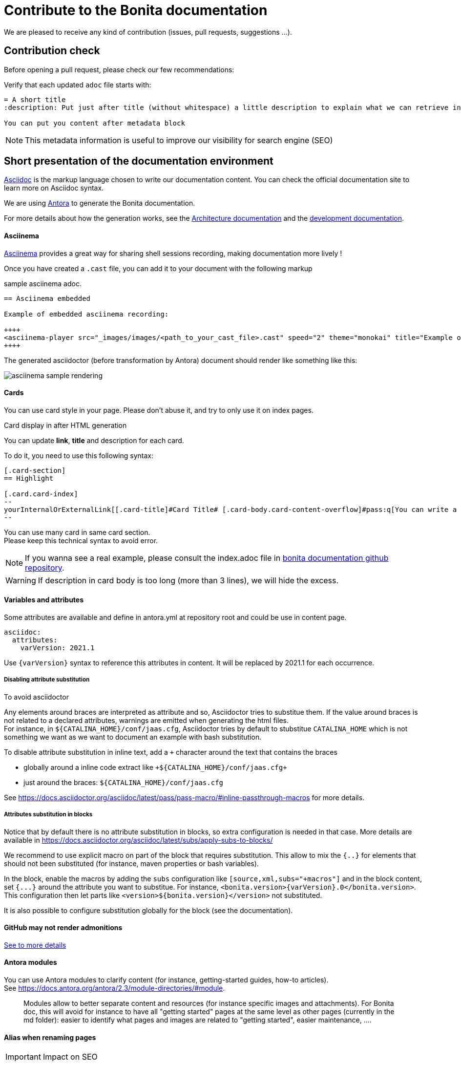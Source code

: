 = Contribute to the Bonita documentation
:icons: font
ifdef::env-github[]
:note-caption: :information_source:
:tip-caption: :bulb:
:important-caption: :heavy_exclamation_mark:
:caution-caption: :fire:
:warning-caption: :warning:
endif::[]

We are pleased to receive any kind of contribution (issues, pull requests, suggestions ...).

== Contribution check

Before opening a pull request, please check our few recommendations:

Verify that each updated `adoc` file starts with:

[source,adoc]
----
= A short title
:description: Put just after title (without whitespace) a little description to explain what we can retrieve in this page.

You can put you content after metadata block
----

NOTE: This metadata information is useful to improve our visibility for search engine (SEO)


== Short presentation of the documentation environment

https://docs.asciidoctor.org/asciidoc/latest/[Asciidoc] is the markup language chosen to write our documentation content. You can check the official documentation site to learn more on Asciidoc syntax.

We are using https://docs.antora.org/[Antora] to generate the Bonita documentation.

For more details about how the generation works, see the xref:../architecture.adoc[Architecture documentation] and the
xref:../README.adoc[development documentation].


==== Asciinema

https://asciinema.org/[Asciinema] provides a great way for sharing shell sessions recording, making documentation more lively !

Once you have created a `.cast` file, you can add it to your document with the following markup

.sample asciinema adoc.
[source, asciidoc]
----
== Asciinema embedded

Example of embedded asciinema recording:

++++
<asciinema-player src="_images/images/<path_to_your_cast_file>.cast" speed="2" theme="monokai" title="Example of embedded asciinema recording" cols="240" rows="32"></asciinema-player>
++++
----

The generated asciidoctor (before transformation by Antora) document should render like something like this:
[.thumb]
image::images/asciinema_sample_rendering.png[]

==== Cards

You can use card style in your page. Please don't abuse it, and try to only use it on index pages.

.Card display in after HTML generation
You can update *link*, *title* and description for each card.

To do it, you need to use this following syntax:

[source,adoc]
----
[.card-section]
== Highlight

[.card.card-index]
--
yourInternalOrExternalLink[[.card-title]#Card Title# [.card-body.card-content-overflow]#pass:q[You can write a short description here to display it in the card body.]#]
--

----

You can use many card in same card section. +
Please keep this technical syntax to avoid error.

NOTE: If you wanna see a real example, please consult the index.adoc file in https://github.com/bonitasoft/bonita-doc/blob/7.12/md/index.md[bonita documentation github repository].

WARNING: If description in card body is too long (more than 3 lines), we will hide the excess.


==== Variables and attributes

Some attributes are available and define in antora.yml at repository root and could be use in content page.

[source,yml]
----
asciidoc:
  attributes:
    varVersion: 2021.1
----
[example]
 Use `{varVersion}` syntax to reference this attributes in content. It will be replaced by 2021.1 for each occurrence.


===== Disabling attribute substitution

To avoid asciidoctor

Any elements around braces are interpreted as attribute and so, Asciidoctor tries to substitue them. If the value around braces is not related to
a declared attributes, warnings are emitted when generating the html files. +
For instance, in `+${CATALINA_HOME}/conf/jaas.cfg+`, Asciidoctor tries by default to stubstitue `CATALINA_HOME` which is not something we want
as we want to document an example with bash substitution.

To disable attribute substitution in inline text, add a `+` character around the text that contains the braces

* globally around a inline code extract like `\+${CATALINA_HOME}/conf/jaas.cfg+`
* just around the braces: `$+{CATALINA_HOME}+/conf/jaas.cfg`



See https://docs.asciidoctor.org/asciidoc/latest/pass/pass-macro/#inline-passthrough-macros for more details.


===== Attributes substitution in blocks

Notice that by default there is no attribute substitution in blocks, so extra configuration is needed in that case.
More details are available in https://docs.asciidoctor.org/asciidoc/latest/subs/apply-subs-to-blocks/

We recommend to use explicit macro on part of the block that requires substitution. This allow to mix the `{..}` for elements that
should not been substituted (for instance, maven properties or bash variables).

In the block, enable the macros by adding the `subs` configuration like `[source,xml,subs="+macros"]` and in the block content, set `pass:a[{...}]` around
the attribute you want to substitue. For instance, `<bonita.version>pass:a[{varVersion}].0</bonita.version>`. +
This configuration then let parts like `<version>${bonita.version}</version>` not substituted.

It is also possible to configure substitution globally for the block (see the documentation).


==== GitHub may not render admonitions

https://docs.asciidoctor.org/asciidoc/latest/blocks/admonitions/#using-emoji-for-admonition-icons[See to more details]

==== Antora modules

You can use Antora modules to clarify content (for instance, getting-started guides, how-to articles). +
See https://docs.antora.org/antora/2.3/module-directories/#module.

[quote]
____
Modules allow to better separate content and resources (for instance specific images and
attachments). For Bonita doc, this will avoid for instance to have all "getting started" pages at
the same level as other pages (currently in the md folder): easier to identify what pages and images
are related to "getting started", easier maintenance, ....
____


==== Alias when renaming pages

IMPORTANT: Impact on SEO

See https://docs.antora.org/antora/2.3/page/page-aliases. +
Successfully experimented in https://github.com/bonitasoft/bonita-ici-doc#123

==== Adding link between two components

You can reference to documentation pages of another component: for instance, bcd doc has links the to bonita doc. To
avoid hard coded url, use https://docs.antora.org/antora/2.3/page/page-id/ (see https://opendevise.com/blog/referencing-pages/ for rationale). Warn: won't work with PR preview in the document content repository, as that kind of preview only build a single component version

==== Examples

The `examples` directory can be used to store source code which can then easily be integrated in the documentation. +
See https://docs.antora.org/antora/2.3/examples-directory/

This allows user to download the source as attachments by providing a link directly for the code (no duplication between the actual examples and the documentation)


== How to integrate a new component

Add a new source in the Antora playbook and reference a new branch. In this branch, put a `antora.yml` file at root which contains:

To add a new component, you first need to create a GitHub repository which will contain the asciidoc sources of this component
(i.e. the documentation content). This repository must be organized according to the https://docs.antora.org/antora/2.3/organize-content-files/[Antora recommendations].
You can check existing repositories for working examples.
At minimum, it will contain an `antora.yml` file at its root

[source,yml]
----
name: componentName
title: yourTitle
version: yourVersion
asciidoc:
 attributes:
  # define here attributes you need to templatize the documentation content or the html generation
nav:
- modules/ROOT/taxonomy.adoc
----

Then, you need to add a new source in the https://github.com/bonitasoft/bonitasoft.github.io/blob/master/antora-playbook.yml[Antora playbook].
A source references the URL of the repository and all the branches to retrieve.

Finally, you have to update the https://github.com/algolia/docsearch-configs/blob/master/configs/bonitasoft.json[search configuration]
to make this component searchable.


== How to integrate a new version of an existing component

When we need to add a new version of one component, we need to:

. Create a new branch (in the repository related to the component
. To add a new component, you first need to create a Github repository which will contain the asciidoc sources of this component (i.e the documentation content). This repository must be organized according to the https://docs.antora.org/antora/2.3/organize-content-files/[Antora recommendations]. You can check existing repositories for working examples.
. Then, you need to add a new source in the https://github.com/bonitasoft/bonitasoft.github.io/blob/master/antora-playbook.yml[Antora playbook]. A source references the URL of the repository and all the branches to retrieve.
. Finally, you have to update the https://github.com/algolia/docsearch-configs/blob/master/configs/bonitasoft.json[search configuration] to make this component searchable.

== How to remove a component version

NOTE: this mainly applies to Bonita Platform but all components with multi-supported versions should follow the same rules

On new Bonita Platform GA release, an old version must be archived.

. Take the oldest one
. Run the archive GitHub Actions: this create a new tag on the related component version
. Create a PR targetting the bonita-doc archives branch and add the new archive version to the list
. Remove the version from the Antora Playbook
. Remove the version from the Algolia DocSearch configuration
. .... more info here


== Out of support versions

NOTE: this mainly applies to Bonita Platform but all components with multi-supported versions should follow the same rules

when: On new Bonita Platform GA release, an old version is considered as out of support.

Edit the related antora.yml file of the component version, and make the pages non editable

[source,yml]
----
name: componentName
....
asciidoc:
  attributes:
    # remove the 'Edit this Page' link in all pages
    page-editable: false
    # display a dedicated banner to warn the reader about the out-of-support state
    page-out-of-support: true
----
